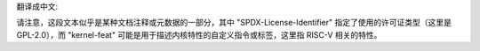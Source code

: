 翻译成中文:

.. SPDX 许可证标识符: GPL-2.0

.. 内核特性:: 特性 riscv

请注意，这段文本似乎是某种文档注释或元数据的一部分，其中 "SPDX-License-Identifier" 指定了使用的许可证类型（这里是 GPL-2.0），而 "kernel-feat" 可能是用于描述内核特性的自定义指令或标签，这里指 RISC-V 相关的特性。
